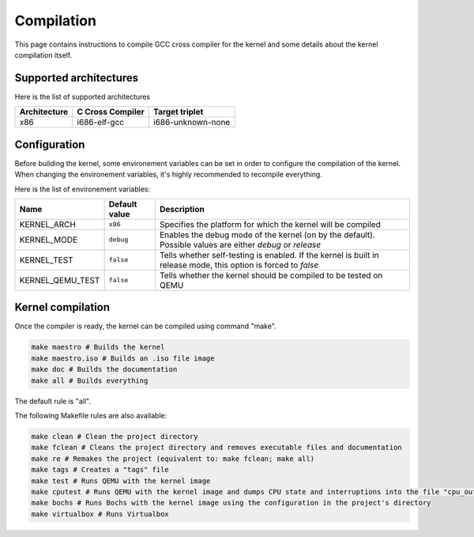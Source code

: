 Compilation
***********

This page contains instructions to compile GCC cross compiler for the kernel and some details about the kernel compilation itself.



Supported architectures
=======================

Here is the list of supported architectures

+--------------+------------------+-------------------+
| Architecture | C Cross Compiler | Target triplet    |
+==============+==================+===================+
| x86          | i686-elf-gcc     | i686-unknown-none |
+--------------+------------------+-------------------+



Configuration
=============

Before building the kernel, some environement variables can be set in order to configure the compilation of the kernel.
When changing the environement variables, it's highly recommended to recompile everything.

Here is the list of environement variables:

+------------------+---------------+-----------------------------------------------------------------------------------------------------------------+
| Name             | Default value | Description                                                                                                     |
+==================+===============+=================================================================================================================+
| KERNEL_ARCH      | ``x86``       | Specifies the platform for which the kernel will be compiled                                                    |
+------------------+---------------+-----------------------------------------------------------------------------------------------------------------+
| KERNEL_MODE      | ``debug``     | Enables the debug mode of the kernel (on by the default). Possible values are either `debug` or `release`       |
+------------------+---------------+-----------------------------------------------------------------------------------------------------------------+
| KERNEL_TEST      | ``false``     | Tells whether self-testing is enabled. If the kernel is built in release mode, this option is forced to `false` |
+------------------+---------------+-----------------------------------------------------------------------------------------------------------------+
| KERNEL_QEMU_TEST | ``false``     | Tells whether the kernel should be compiled to be tested on QEMU                                                |
+------------------+---------------+-----------------------------------------------------------------------------------------------------------------+



Kernel compilation
==================

Once the compiler is ready, the kernel can be compiled using command "make".

.. code-block:: shell

	make maestro # Builds the kernel
	make maestro.iso # Builds an .iso file image
	make doc # Builds the documentation
	make all # Builds everything

The default rule is "all".

The following Makefile rules are also available:

.. code-block:: shell

	make clean # Clean the project directory
	make fclean # Cleans the project directory and removes executable files and documentation
	make re # Remakes the project (equivalent to: make fclean; make all)
	make tags # Creates a "tags" file
	make test # Runs QEMU with the kernel image
	make cputest # Runs QEMU with the kernel image and dumps CPU state and interruptions into the file "cpu_out"
	make bochs # Runs Bochs with the kernel image using the configuration in the project's directory
	make virtualbox # Runs Virtualbox
